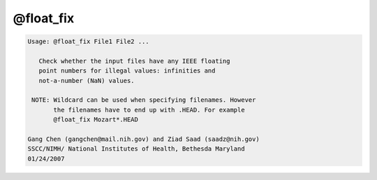 **********
@float_fix
**********

.. _@float_fix:

.. contents:: 
    :depth: 4 

.. code-block:: none

    
    Usage: @float_fix File1 File2 ...
    
       Check whether the input files have any IEEE floating
       point numbers for illegal values: infinities and
       not-a-number (NaN) values.
    
     NOTE: Wildcard can be used when specifying filenames. However
           the filenames have to end up with .HEAD. For example
           @float_fix Mozart*.HEAD
    
    Gang Chen (gangchen@mail.nih.gov) and Ziad Saad (saadz@nih.gov)
    SSCC/NIMH/ National Institutes of Health, Bethesda Maryland
    01/24/2007
